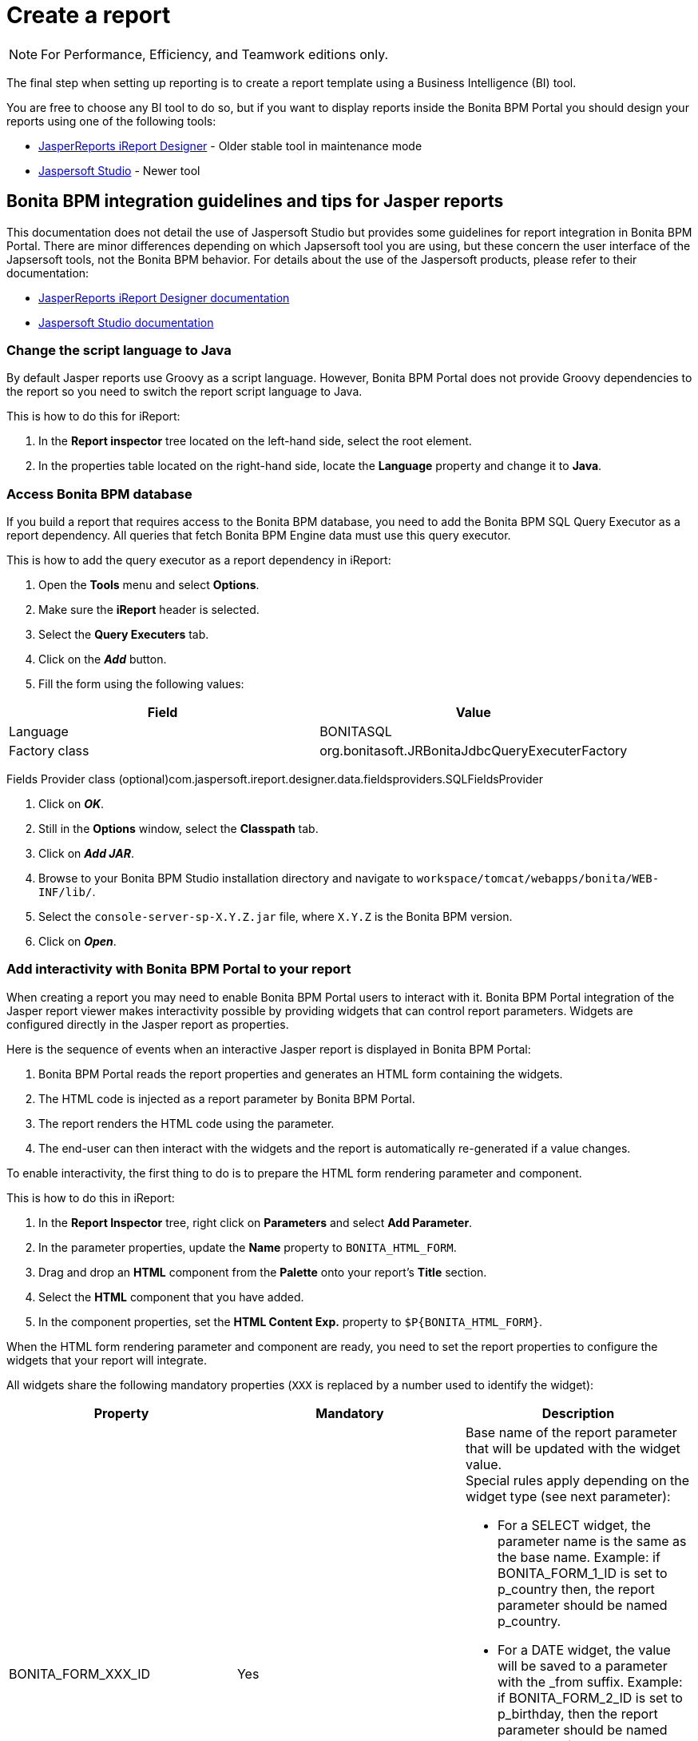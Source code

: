 = Create a report
:description: [NOTE]

[NOTE]
====

For Performance, Efficiency, and Teamwork editions only.
====

The final step when setting up reporting is to create a report template using a Business Intelligence (BI) tool.

You are free to choose any BI tool to do so, but if you want to display reports inside the Bonita BPM Portal you should design your reports using one of the following tools:

* http://community.jaspersoft.com/project/ireport-designer[JasperReports iReport Designer] - Older stable tool in maintenance mode
* http://community.jaspersoft.com/project/jaspersoft-studio[Jaspersoft Studio] - Newer tool

== Bonita BPM integration guidelines and tips for Jasper reports

This documentation does not detail the use of Jaspersoft Studio but provides some guidelines for report integration in Bonita BPM Portal.
There are minor differences depending on which Japsersoft tool you are using, but these concern the user interface of the Japsersoft tools, not the Bonita BPM behavior.
For details about the use of the Jaspersoft products, please refer to their documentation:

* http://community.jaspersoft.com/project/ireport-designer/resources[JasperReports iReport Designer documentation]
* http://community.jaspersoft.com/project/jaspersoft-studio/resources[Jaspersoft Studio documentation]

=== Change the script language to Java

By default Jasper reports use Groovy as a script language.
However, Bonita BPM Portal does not provide Groovy dependencies to the report so you need to switch the report script language to Java.

This is how to do this for iReport:

. In the *Report inspector* tree located on the left-hand side, select the root element.
. In the properties table located on the right-hand side, locate the *Language* property and change it to *Java*.

=== Access Bonita BPM database

If you build a report that requires access to the Bonita BPM database, you need to add the Bonita BPM SQL Query Executor as a report dependency.
All queries that fetch Bonita BPM Engine data must use this query executor.

This is how to add the query executor as a report dependency in iReport:

. Open the *Tools* menu and select *Options*.
. Make sure the *iReport* header is selected.
. Select the *Query Executers* tab.
. Click on the *_Add_* button.
. Fill the form using the following values:

|===
| Field | Value

| Language
| BONITASQL

| Factory class
| org.bonitasoft.JRBonitaJdbcQueryExecuterFactory
|===

Fields Provider class (optional)com.jaspersoft.ireport.designer.data.fieldsproviders.SQLFieldsProvider

. Click on *_OK_*.
. Still in the *Options* window, select the *Classpath* tab.
. Click on *_Add JAR_*.
. Browse to your Bonita BPM Studio installation directory and navigate to `workspace/tomcat/webapps/bonita/WEB-INF/lib/`.
. Select the `console-server-sp-X.Y.Z.jar` file, where `X.Y.Z` is the Bonita BPM version.
. Click on *_Open_*.

=== Add interactivity with Bonita BPM Portal to your report

When creating a report you may need to enable Bonita BPM Portal users to interact with it.
Bonita BPM Portal integration of the Jasper report viewer makes interactivity possible by providing widgets that can control report parameters.
Widgets are configured directly in the Jasper report as properties.

Here is the sequence of events when an interactive Jasper report is displayed in Bonita BPM Portal:

. Bonita BPM Portal reads the report properties and generates an HTML form containing the widgets.
. The HTML code is injected as a report parameter by Bonita BPM Portal.
. The report renders the HTML code using the parameter.
. The end-user can then interact with the widgets and the report is automatically re-generated if a value changes.

To enable interactivity, the first thing to do is to prepare the HTML form rendering parameter and component.

This is how to do this in iReport:

. In the *Report Inspector* tree, right click on *Parameters* and select *Add Parameter*.
. In the parameter properties, update the *Name* property to `BONITA_HTML_FORM`.
. Drag and drop an *HTML* component from the *Palette* onto your report's *Title* section.
. Select the *HTML* component that you have added.
. In the component properties, set the *HTML Content Exp.* property to `+$P{BONITA_HTML_FORM}+`.

When the HTML form rendering parameter and component are ready, you need to set the report properties to configure the widgets that your report will integrate.

All widgets share the following mandatory properties (`XXX` is replaced by a number used to identify the widget):

|===
|Property | Mandatory | Description

|BONITA_FORM_XXX_ID
|Yes
a| 
Base name of the report parameter that will be updated with the widget value. +
Special rules apply depending on the widget type (see next parameter):

* For a SELECT widget, the parameter name is the same as the base name.
Example: if BONITA_FORM_1_ID is set to p_country then, the report parameter should be named p_country.
* For a DATE widget, the value will be saved to a parameter with the _from suffix.
Example: if BONITA_FORM_2_ID is set to p_birthday, then the report parameter should be named p_birthday_from.
* For a DATE_RANGE widget, the values will be saved to two parameters: one with a _from suffix and one with a _to suffix.
Example: if BONITA_FORM_3_ID is set to p_period, then the two report parameters should be named p_period_from and p_period_to.

|BONITA_FORM_XXX_WIDGET	
|Yes
a|
Widget type. Can be one of the following:

* SELECT for a drop down allowing a single selection
* DATE for a date picker
* DATE_RANGE for a date range picker with a start date and an end date

|BONITA_FORM_XXX_LABEL	
|Yes
|Widget label
|===

The *SELECT* widget has the following extra properties:

|===
|Property | Mandatory | Description

|BONITA_FORM_XXX_AVAILABLE_VALUES
|Yes: one of these two properties is required	
a| 
Static list of available values defined in a JSON format. Example: +
`[{"id":"FR","label":"France"}, {"id":"US","label":"United States of America"}, {"id":"ES","label":"Spain"}]`

|BONITA_FORM_XXX_QUERY	
|
| Query that dynamically retrieves the list of available values from the Bonita database.


|BONITA_FORM_XXX_HAS_ALL		
|No
|Set this to `TRUE` if you wish to dynamically add an "All" item to the list of available values. Otherwise, ignore this property.

|BONITA_FORM_XXX_HAS_ALL_VALUE			
|Only if the "All" item is active
|Specifies the value returned when the "All" item is selected.
|===

Specifies the value returned when the "All" item is selected.

The *DATE* and *DATE_RANGE* widgets have the following extra properties:

|===
|Property | Mandatory | Description

|BONITA_FORM_XXX_INITIAL_VALUE
|Yes: one of these two properties is required	
a| 
Static initial value defined in the ISO format for the **DATE** widget
Example: `2015-01-28`
Static initial values for `_from` and `_to` parameters in the ISO format separated by `-` for the **DATE\_RANGE** widget
Example: `2015-01-28 - 2015-02-28`

|BONITA_FORM_XXX_QUERY		
|
| Query that dynamically retrieves the initial value from the Bonita database.
|===

For a *DATE_RANGE* widget, if you name the associated parameter `p_date` then `p_date_from` and `p_date_to` initial
value will automatically be set to `one week before today` and `today` respectively. Setting an initial value to this
parameter using BONITA_FORM_XXX_INITIAL_VALUE will not be taken in account.

Query that dynamically retrieves the initial value from the Bonita BPM database.

Create the report properties using iReport as following:

. In the *Report Inspector* tree, right click on the report's name and select *Properties*.
. In the *More* section, configure *Properties* by clicking on *...*
. Add the properties based on the widgets you need.

Here is an example of a report configuration containing a "Period" date range and a "State" select widget:
image:images/images-6_0/exampleswidgets.png[Widget property example in iReport]

=== Add style to HTML rendered report

To change style of your components in the HTML rendered reports, add CSS classes to them and update global Look'n'feel as described in xref:managing-look-feel.adoc[Bonita portal look'n'feel page].

[NOTE]
====
 +
If a JRTX file has been packaged inside the imported zip file, it will not be used to style HTML generated reports. +
Using the global CSS look'n'feel of the Bonita Portal allows to have a consistent look'n'feel between HTML reports and Bonita Portal.
====

To add a CSS class to a component proceed as follow:

* In the Component properties pane, click the _Properties expression_ button
* Add a _Properties expressions_:
 ** Set _Properties expressions_'s name to _net.sf.jasperreports.export.html.class_
 ** Set _Properties expressions_'s value to the wanted CSS class.

Then, implement in Bonita Portal's look'n'feel the expected style for this CSS class.

Alternatively, you can also change the HTML tag name of a component by adding a new _Property_ in _Properties expressions_ named  _net.sf.jasperreports.export.html.tag_
(example: _name:_ net.sf.jasperreports.export.html.tag _value:_ h1)

=== Package a report for Bonita BPM Portal integration

In order to integrate a Jasper report in Bonita BPM Portal, you need to prepare a ZIP archive.

The archive should contain at least the compiled Jasper report (a file with a .jasper extension).

If your report requires a connection to the reporting database, the archive must contain:

* The JDBC driver jar file used to connect to the reporting database. Do not include this file in the archive if the driver is already deployed at server level.
* A _connection.properties_ text file that contains the reporting database connection settings:

|===
| Property | Description

| dbUrl
| JDBC Url to access the reporting database

| dbDriverClassName
| The JDBC driver's class name

| dbUser
| The login of the database user

| dbPassword
| The password of the database user
|===

For example, connecting to a local MySQL database named _BonitaReport_ with a user _root_ and password _root_:

----
dbUrl=jdbc:mysql://localhost:3306/BonitaReport
dbDriverClassName=com.mysql.jdbc.Driver
dbUser=root
dbPassword=root
----

If your report contains sub reports, these should be placed in a directory named `sub`.

If your report uses a style sheet you may also provide a .jrtx file in the archive.

Once you have packaged the Jasper report as a ZIP archive, you can xref:analytics.adoc[install it in the Bonita BPM Portal].
